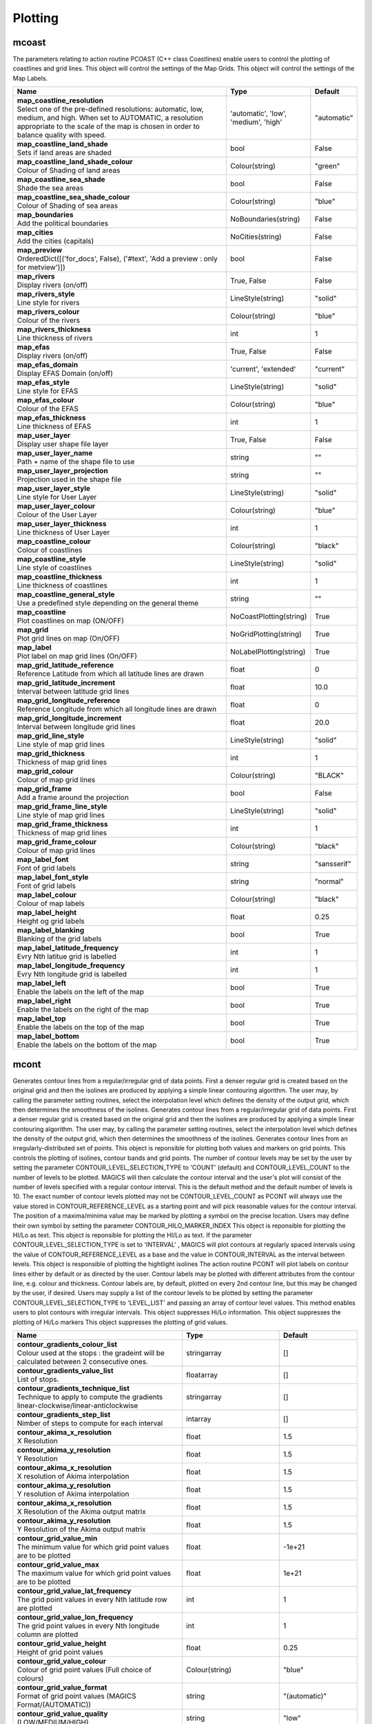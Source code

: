 Plotting
========


mcoast
------

.. ['CoastPlotting', 'Coastlines', 'GridPlotting', 'LabelPlotting']

The parameters relating to action routine PCOAST (C++ class Coastlines) enable users to control the plotting of coastlines and grid lines. This object will control the settings of the Map Grids. This object will control the settings of the Map Labels.

.. list-table::
   :header-rows: 1
   :widths: 70 20 10

   * - | Name
     - | Type
     - | Default
   * - | **map_coastline_resolution**
       | Select one of the pre-defined resolutions: automatic, low, medium, and high. When set to AUTOMATIC, a resolution appropriate to the scale of the map is chosen in order to balance quality with speed.
     - | 'automatic', 'low', 'medium', 'high'
     - | "automatic"
   * - | **map_coastline_land_shade**
       | Sets if land areas are shaded
     - | bool
     - | False
   * - | **map_coastline_land_shade_colour**
       | Colour of Shading of land areas
     - | Colour(string)
     - | "green"
   * - | **map_coastline_sea_shade**
       | Shade the sea areas
     - | bool
     - | False
   * - | **map_coastline_sea_shade_colour**
       | Colour of Shading of sea areas
     - | Colour(string)
     - | "blue"
   * - | **map_boundaries**
       | Add the political boundaries
     - | NoBoundaries(string)
     - | False
   * - | **map_cities**
       | Add the cities (capitals)
     - | NoCities(string)
     - | False
   * - | **map_preview**
       | OrderedDict([('for_docs', False), ('#text', 'Add a preview : only for metview')])
     - | bool
     - | False
   * - | **map_rivers**
       | Display rivers (on/off)
     - | True, False
     - | False
   * - | **map_rivers_style**
       | Line style for rivers
     - | LineStyle(string)
     - | "solid"
   * - | **map_rivers_colour**
       | Colour of the rivers
     - | Colour(string)
     - | "blue"
   * - | **map_rivers_thickness**
       | Line thickness of rivers
     - | int
     - | 1
   * - | **map_efas**
       | Display rivers (on/off)
     - | True, False
     - | False
   * - | **map_efas_domain**
       | Display EFAS Domain (on/off)
     - | 'current', 'extended'
     - | "current"
   * - | **map_efas_style**
       | Line style for EFAS
     - | LineStyle(string)
     - | "solid"
   * - | **map_efas_colour**
       | Colour of the EFAS
     - | Colour(string)
     - | "blue"
   * - | **map_efas_thickness**
       | Line thickness of EFAS
     - | int
     - | 1
   * - | **map_user_layer**
       | Display user shape file layer
     - | True, False
     - | False
   * - | **map_user_layer_name**
       | Path + name of the shape file to use
     - | string
     - | ""
   * - | **map_user_layer_projection**
       | Projection used in the shape file
     - | string
     - | ""
   * - | **map_user_layer_style**
       | Line style for User Layer
     - | LineStyle(string)
     - | "solid"
   * - | **map_user_layer_colour**
       | Colour of the User Layer
     - | Colour(string)
     - | "blue"
   * - | **map_user_layer_thickness**
       | Line thickness of User Layer
     - | int
     - | 1
   * - | **map_coastline_colour**
       | Colour of coastlines
     - | Colour(string)
     - | "black"
   * - | **map_coastline_style**
       | Line style of coastlines
     - | LineStyle(string)
     - | "solid"
   * - | **map_coastline_thickness**
       | Line thickness of coastlines
     - | int
     - | 1
   * - | **map_coastline_general_style**
       | Use a predefined style depending on the general theme
     - | string
     - | ""
   * - | **map_coastline**
       | Plot coastlines on map (ON/OFF)
     - | NoCoastPlotting(string)
     - | True
   * - | **map_grid**
       | Plot grid lines on map (On/OFF)
     - | NoGridPlotting(string)
     - | True
   * - | **map_label**
       | Plot label on map grid lines (On/OFF)
     - | NoLabelPlotting(string)
     - | True
   * - | **map_grid_latitude_reference**
       | Reference Latitude from which all latitude lines are drawn
     - | float
     - | 0
   * - | **map_grid_latitude_increment**
       | Interval between latitude grid lines
     - | float
     - | 10.0
   * - | **map_grid_longitude_reference**
       | Reference Longitude from which all longitude lines are drawn
     - | float
     - | 0
   * - | **map_grid_longitude_increment**
       | Interval between longitude grid lines
     - | float
     - | 20.0
   * - | **map_grid_line_style**
       | Line style of map grid lines
     - | LineStyle(string)
     - | "solid"
   * - | **map_grid_thickness**
       | Thickness of map grid lines
     - | int
     - | 1
   * - | **map_grid_colour**
       | Colour of map grid lines
     - | Colour(string)
     - | "BLACK"
   * - | **map_grid_frame**
       | Add a frame around the projection
     - | bool
     - | False
   * - | **map_grid_frame_line_style**
       | Line style of map grid lines
     - | LineStyle(string)
     - | "solid"
   * - | **map_grid_frame_thickness**
       | Thickness of map grid lines
     - | int
     - | 1
   * - | **map_grid_frame_colour**
       | Colour of map grid lines
     - | Colour(string)
     - | "black"
   * - | **map_label_font**
       | Font of grid labels
     - | string
     - | "sansserif"
   * - | **map_label_font_style**
       | Font of grid labels
     - | string
     - | "normal"
   * - | **map_label_colour**
       | Colour of map labels
     - | Colour(string)
     - | "black"
   * - | **map_label_height**
       | Height og grid labels
     - | float
     - | 0.25
   * - | **map_label_blanking**
       | Blanking of the grid labels
     - | bool
     - | True
   * - | **map_label_latitude_frequency**
       | Evry Nth latitue grid is labelled
     - | int
     - | 1
   * - | **map_label_longitude_frequency**
       | Evry Nth longitude grid is labelled
     - | int
     - | 1
   * - | **map_label_left**
       | Enable the labels on the left of the map
     - | bool
     - | True
   * - | **map_label_right**
       | Enable the labels on the right of the map
     - | bool
     - | True
   * - | **map_label_top**
       | Enable the labels on the top of the map
     - | bool
     - | True
   * - | **map_label_bottom**
       | Enable the labels on the bottom of the map
     - | bool
     - | True


mcont
-----

.. ['GradientColourTechnique', 'Akima474Method', 'Akima760Method', 'Akima761Method', 'BothValuePlotMethod', 'CalculateColourTechnique', 'CellShading', 'Contour', 'ContourLibrary', 'CountSelectionType', 'DotPolyShadingMethod', 'DumpShading', 'DumpShadingWrapper', 'GradientsColourTechnique', 'GridShading', 'HatchPolyShadingMethod', 'HiLoBoth', 'HiLoMarker', 'HiLoNumber', 'HiLoText', 'HighHiLo', 'ImageListColourTechnique', 'IntervalSelectionType', 'IsoHighlight', 'IsoLabel', 'IsoShading', 'LevelListSelectionType', 'ListColourTechnique', 'LowHiLo', 'MarkerShadingTechnique', 'MarkerValuePlotMethod', 'NoHiLo', 'NoHiLoMarker', 'NoIsoPlot', 'NoValuePlot', 'PaletteColourTechnique', 'ValuePlot']

Generates contour lines from a regular/irregular grid of data points. First a denser regular grid is created based on the original grid and then the isolines are produced by applying a simple linear contouring algorithm. The user may, by calling the parameter setting routines, select the interpolation level which defines the density of the output grid, which then determines the smoothness of the isolines. Generates contour lines from a regular/irregular grid of data points. First a denser regular grid is created based on the original grid and then the isolines are produced by applying a simple linear contouring algorithm. The user may, by calling the parameter setting routines, select the interpolation level which defines the density of the output grid, which then determines the smoothness of the isolines. Generates contour lines from an irregularly-distributed set of points. This object is reponsible for plotting both values and markers on grid points. This controls the plotting of isolines, contour bands and grid points. The number of contour levels may be set by the user by setting the parameter CONTOUR_LEVEL_SELECTION_TYPE to 'COUNT' (default) and CONTOUR_LEVEL_COUNT to the number of levels to be plotted. MAGICS will then calculate the contour interval and the user's plot will consist of the number of levels specified with a regular contour interval. This is the default method and the default number of levels is 10. The exact number of contour levels plotted may not be CONTOUR_LEVEL_COUNT as PCONT will always use the value stored in CONTOUR_REFERENCE_LEVEL as a starting point and will pick reasonable values for the contour interval. The position of a maxima/minima value may be marked by plotting a symbol on the precise location. Users may define their own symbol by setting the parameter CONTOUR_HILO_MARKER_INDEX This object is reponsible for plotting the HI/Lo as text. This object is reponsible for plotting the HI/Lo as text. If the parameter CONTOUR_LEVEL_SELECTION_TYPE is set to 'INTERVAL' , MAGICS will plot contours at regularly spaced intervals using the value of CONTOUR_REFERENCE_LEVEL as a base and the value in CONTOUR_INTERVAL as the interval between levels. This object is responsible of plotting the hightlight isolines The action routine PCONT will plot labels on contour lines either by default or as directed by the user. Contour labels may be plotted with different attributes from the contour line, e.g. colour and thickness. Contour labels are, by default, plotted on every 2nd contour line, but this may be changed by the user, if desired. Users may supply a list of the contour levels to be plotted by setting the parameter CONTOUR_LEVEL_SELECTION_TYPE to 'LEVEL_LIST' and passing an array of contour level values. This method enables users to plot contours with irregular intervals. This object suppresses Hi/Lo information. This object suppresses the plotting of Hi/Lo markers This object suppresses the plotting of grid values.

.. list-table::
   :header-rows: 1
   :widths: 70 20 10

   * - | Name
     - | Type
     - | Default
   * - | **contour_gradients_colour_list**
       | Colour used at the stops : the gradeint will be calculated between 2 consecutive ones.
     - | stringarray
     - | []
   * - | **contour_gradients_value_list**
       | List of stops.
     - | floatarray
     - | []
   * - | **contour_gradients_technique_list**
       | Technique to apply to compute the gradients linear-clockwise/linear-anticlockwise
     - | stringarray
     - | []
   * - | **contour_gradients_step_list**
       | Nimber of steps to compute for each interval
     - | intarray
     - | []
   * - | **contour_akima_x_resolution**
       | X Resolution
     - | float
     - | 1.5
   * - | **contour_akima_y_resolution**
       | Y Resolution
     - | float
     - | 1.5
   * - | **contour_akima_x_resolution**
       | X resolution of Akima interpolation
     - | float
     - | 1.5
   * - | **contour_akima_y_resolution**
       | Y resolution of Akima interpolation
     - | float
     - | 1.5
   * - | **contour_akima_x_resolution**
       | X Resolution of the Akima output matrix
     - | float
     - | 1.5
   * - | **contour_akima_y_resolution**
       | Y Resolution of the Akima output matrix
     - | float
     - | 1.5
   * - | **contour_grid_value_min**
       | The minimum value for which grid point values are to be plotted
     - | float
     - | -1e+21
   * - | **contour_grid_value_max**
       | The maximum value for which grid point values are to be plotted
     - | float
     - | 1e+21
   * - | **contour_grid_value_lat_frequency**
       | The grid point values in every Nth latitude row are plotted
     - | int
     - | 1
   * - | **contour_grid_value_lon_frequency**
       | The grid point values in every Nth longitude column are plotted
     - | int
     - | 1
   * - | **contour_grid_value_height**
       | Height of grid point values
     - | float
     - | 0.25
   * - | **contour_grid_value_colour**
       | Colour of grid point values (Full choice of colours)
     - | Colour(string)
     - | "blue"
   * - | **contour_grid_value_format**
       | Format of grid point values (MAGICS Format/(AUTOMATIC))
     - | string
     - | "(automatic)"
   * - | **contour_grid_value_quality**
       | (LOW/MEDIUM/HIGH)
     - | string
     - | "low"
   * - | **contour_grid_value_justification**
       | (LEFT/CENTRE/RIGHT)
     - | Justification(string)
     - | "centre"
   * - | **contour_grid_value_vertical_align**
       | (NORMAL/TOP/CAP/HALF/BASE/BOTTOM)
     - | 'normal', 'top', 'cap', 'half', 'base', 'bottom'
     - | "base"
   * - | **contour_grid_value_marker_height**
       | Height of grid point markers
     - | float
     - | 0.25
   * - | **contour_grid_value_marker_colour**
       | Colour of grid point markers (Full choice of colours)
     - | Colour(string)
     - | "red"
   * - | **contour_grid_value_marker_qual**
       | (LOW/MEDIUM/HIGH)
     - | string
     - | "low"
   * - | **contour_grid_value_marker_index**
       | Table number of marker index. See Appendix for Plotting Attributes
     - | int
     - | 3
   * - | **contour_grid_value_position**
       | Position of the value
     - | 'right', 'left', 'bottom', 'top'
     - | "top"
   * - | **contour_shade_max_level_colour**
       | Highest shading band colour
     - | Colour(string)
     - | "blue"
   * - | **contour_shade_min_level_colour**
       | Lowest shading band colour
     - | Colour(string)
     - | "red"
   * - | **contour_shade_colour_direction**
       | Direction of colour sequencing for shading (CLOCKWISE/ ANTI_CLOCKWISE)
     - | 'clockwise', 'anti_clockwise'
     - | "anti_clockwise"
   * - | **contour_shade_cell_resolution**
       | Number of cells per cm for CELL shading
     - | float
     - | 10.0
   * - | **contour_shade_cell_method**
       | NMethod of determining the colour of a cell (INTERPOLATE/ NEAREST)
     - | 'nearest', 'interpolate'
     - | "nearest"
   * - | **contour_shade_cell_resolution_method**
       | if adaptive, magics will switch to grid_shading when the data resolution is greater that the requested resolution
     - | 'classic', 'adaptive'
     - | "classic"
   * - | **legend**
       | Turn legend on or off
     - | bool
     - | False
   * - | **contour**
       | Turn contouring on or off
     - | IsoPlot(string)
     - | True
   * - | **contour_method**
       | Contouring method
     - | ContourMethod(string)
     - | "automatic"
   * - | **contour_interpolation_floor**
       | Any value below this floor will be forced to the floor value. avoid the bubbles artificially created by the interpolation method
     - | float
     - | -2147483647
   * - | **contour_interpolation_ceiling**
       | any value above this ceiling will be forced to the ceiling value. avoid the bubbles artificially created by the interpolation method
     - | float
     - | 2147483647
   * - | **contour_automatic_setting**
       | Turn the automatic setting of contouring attributes
     - | False, 'style_name', 'ecmwf'
     - | False
   * - | **contour_style_name**
       | Use of a predeined setting
     - | string
     - | ""
   * - | **contour_metadata_only**
       | Only get the metadata
     - | bool
     - | False
   * - | **contour_automatic_library_path**
       | Users can give their own directory to setup the automatic library of contours
     - | string
     - | ""
   * - | **contour_hilo**
       | Plot local maxima/minima
     - | HiLoBase(string)
     - | False
   * - | **contour_grid_value_plot**
       | Plot Grid point values
     - | ValuePlotBase(string)
     - | False
   * - | **contour_predefined_setting**
       | Use of a predeined setting
     - | string
     - | ""
   * - | **contour_automatic_library_path**
       | Users can give their own directory to setup the automatic library of contours
     - | string
     - | ""
   * - | **contour_max_level**
       | Highest level for contours to be drawn
     - | float
     - | 1e+21
   * - | **contour_min_level**
       | Lowest level for contours to be drawn
     - | float
     - | -1e+21
   * - | **contour_shade_max_level**
       | Highest level for contours to be shaded
     - | float
     - | 1e+21
   * - | **contour_shade_min_level**
       | Lowest level for contours to be shaded
     - | float
     - | -1e+21
   * - | **contour_level_count**
       | Count or number of levels to be plotted. Magics will try to find "nice levels", this means that the number of levels could be slightly different from the asked number of levels
     - | int
     - | 10
   * - | **contour_level_tolerance**
       | Tolerance: Do not use nice levels if the number of levels is really to different [count +/- tolerance]
     - | int
     - | 2
   * - | **contour_reference_level**
       | Contour level from which contour interval is calculated
     - | float
     - | 0.0
   * - | **contour_shade_dot_size**
       | Size of dot in shading pattern
     - | float
     - | 0.02
   * - | **contour_shade_max_level_density**
       | Dots/square centimetre in highest shading band
     - | float
     - | 50.0
   * - | **contour_shade_min_level_density**
       | Dots/square centimetre in lowest shading band
     - | float
     - | 1.0
   * - | **contour_shade_cell_resolution**
       | Number of cells per cm for CELL shading
     - | float
     - | 10.0
   * - | **contour_shade_cell_method**
       | NMethod of determining the colour of a cell (INTERPOLATE/ NEAREST)
     - | 'nearest', 'interpolate'
     - | "nearest"
   * - | **contour_gradients_colour_list**
       | Colour used at the stops : the gradeint will be calculated between 2 consecutive ones.
     - | stringarray
     - | []
   * - | **contour_gradients_waypoint_method**
       | waypoints at the left, right, middle of the interval.
     - | 'both', 'ignore', 'left', 'right'
     - | "both"
   * - | **contour_gradients_technique**
       | Technique to apply to compute the gradients rgb/hcl/hsl
     - | 'rgb', 'hcl', 'hsl'
     - | "rgb"
   * - | **contour_gradients_technique_direction**
       | Technique to apply to compute the gradients clockwise/anticlockwise
     - | 'clockwise', 'anti_clockwise', 'shortest', 'longest'
     - | "clockwise"
   * - | **contour_gradients_step_list**
       | Number of steps to compute for each interval
     - | intarray
     - | []
   * - | **contour_shade_method**
       | Method used for shading (DOT/ AREA_FILL/ HATCH)
     - | PolyShadingMethod(string)
     - | "dot"
   * - | **contour_grid_shading_position**
       | Middle : the point is in the midlle of the cell, bottom_left : the point is in the bottom left corner
     - | 'middle', 'bottom_left'
     - | "middle"
   * - | **contour_shade_hatch_index**
       | The hatching pattern(s) to use. 0 Provides an automatic sequence of patterns, other values set a constant pattern across all contour bands.
     - | int
     - | 0
   * - | **contour_shade_hatch_thickness**
       | Thickness of hatch lines
     - | int
     - | 1
   * - | **contour_shade_hatch_density**
       | Number of hatch lines per cm.
     - | float
     - | 18.0
   * - | **contour_hilo_height**
       | Height of local maxima/minima text or numbers
     - | float
     - | 0.4
   * - | **contour_hilo_quality**
       | (LOW/MEDIUM/HIGH)
     - | string
     - | "low"
   * - | **contour_hi_colour**
       | Colour of local maxima text or number
     - | Colour(string)
     - | "blue"
   * - | **contour_lo_colour**
       | Colour of local minima text or number
     - | Colour(string)
     - | "blue"
   * - | **contour_hilo_format**
       | Format of HILO numbers (MAGICS Format/(AUTOMATIC))
     - | string
     - | "(automatic)"
   * - | **contour_hilo_marker_height**
       | Height of HILO marker symbol
     - | float
     - | 0.1
   * - | **contour_hilo_marker_index**
       | Table number of marker symbol. See chapter on Plotting Attributes
     - | int
     - | 3
   * - | **contour_hilo_marker_colour**
       | Colour of grid point markers(Full choice of colours)
     - | Colour(string)
     - | "red"
   * - | **contour_hilo_height**
       | Height of local maxima/minima text or numbers
     - | float
     - | 0.4
   * - | **contour_hilo_quality**
       | (LOW/MEDIUM/HIGH)
     - | string
     - | "low"
   * - | **contour_hi_colour**
       | Colour of local maxima text or number
     - | Colour(string)
     - | "blue"
   * - | **contour_lo_colour**
       | Colour of local minima text or number
     - | Colour(string)
     - | "blue"
   * - | **contour_hilo_format**
       | Format of HILO numbers (MAGICS Format/(AUTOMATIC))
     - | string
     - | "(automatic)"
   * - | **contour_hilo_height**
       | Height of local maxima/minima text or numbers
     - | float
     - | 0.4
   * - | **contour_hilo_quality**
       | (LOW/MEDIUM/HIGH)
     - | string
     - | "low"
   * - | **contour_hi_colour**
       | Colour of local maxima text or number
     - | Colour(string)
     - | "blue"
   * - | **contour_lo_colour**
       | Colour of local minima text or number
     - | Colour(string)
     - | "blue"
   * - | **contour_hilo_format**
       | Format of HILO numbers (MAGICS Format/(AUTOMATIC))
     - | string
     - | "(automatic)"
   * - | **contour_hi_text**
       | Text to represent local maxima
     - | string
     - | "H"
   * - | **contour_lo_text**
       | Text to represent local minima
     - | string
     - | "L"
   * - | **contour_hilo_blanking**
       | Blank around highs and lows (ON/OFF)
     - | bool
     - | False
   * - | **contour_hilo_type**
       | Type of high/low (TEXT/NUMBER/BOTH)
     - | HiLoTechnique(string)
     - | "text"
   * - | **contour_hilo_window_size**
       | Size of the window used to calculate the Hi/Lo
     - | int
     - | 3
   * - | **contour_hilo_reduction_radius**
       | Search radius (in grid points) for reducing the number of minima
     - | float
     - | 0.0
   * - | **contour_hilo_suppress_radius**
       | Radius of HiLo search in grid points (default value is for global cylindrical map)
     - | float
     - | 15.0
   * - | **contour_hilo_max_value**
       | Local HiLo above specified value are not drawn
     - | float
     - | 1e+21
   * - | **contour_hilo_min_value**
       | Local HiLo below specified value are not drawn
     - | float
     - | -1e+21
   * - | **contour_hi_max_value**
       | Local HI above specified value are not drawn
     - | float
     - | 1e+21
   * - | **contour_hi_min_value**
       | Local HI below specified value are not drawn
     - | float
     - | -1e+21
   * - | **contour_lo_max_value**
       | Local Lo above specified value are not drawn
     - | float
     - | 1e+21
   * - | **contour_lo_min_value**
       | Local Lo below specified value are not drawn
     - | float
     - | -1e+21
   * - | **contour_hilo_marker**
       | Plot hilo marker (ON/OFF)
     - | HiLoMarkerBase(string)
     - | False
   * - | **image_colour_table**
       | List of colours to be used in image plotting.
     - | stringarray
     - | []
   * - | **contour_max_level**
       | Highest level for contours to be drawn
     - | float
     - | 1e+21
   * - | **contour_min_level**
       | Lowest level for contours to be drawn
     - | float
     - | -1e+21
   * - | **contour_shade_max_level**
       | Highest level for contours to be shaded
     - | float
     - | 1e+21
   * - | **contour_shade_min_level**
       | Lowest level for contours to be shaded
     - | float
     - | -1e+21
   * - | **contour_reference_level**
       | Contour level from which contour interval is calculated
     - | float
     - | 0.0
   * - | **contour_interval**
       | Interval in data units between two contour lines
     - | float
     - | 8.0
   * - | **contour_highlight_style**
       | Style of highlighting (SOLID/ DASH/ DOT/ CHAIN_DASH/ CHAIN_DOT)
     - | LineStyle(string)
     - | "solid"
   * - | **contour_reference_level**
       | Contour level reference
     - | float
     - | 0.0
   * - | **contour_highlight_colour**
       | Colour of highlight line
     - | Colour(string)
     - | "blue"
   * - | **contour_highlight_thickness**
       | Thickness of highlight line
     - | int
     - | 3
   * - | **contour_highlight_frequency**
       | Frequency of highlight line
     - | int
     - | 4
   * - | **contour_label_type**
       | Type of label (TEXT/NUMBER/BOTH)
     - | string
     - | "number"
   * - | **contour_label_text**
       | Text for labels
     - | string
     - | ""
   * - | **contour_label_height**
       | Height of contour labels
     - | float
     - | 0.3
   * - | **contour_label_format**
       | Format of contour labels (MAGICS Format/(AUTOMATIC))
     - | string
     - | "(automatic)"
   * - | **contour_label_blanking**
       | Label Blanking
     - | bool
     - | True
   * - | **contour_label_quality**
       | (LOW/MEDIUM/HIGH)
     - | string
     - | "low"
   * - | **contour_label_font**
       | Name of the font
     - | string
     - | "sansserif"
   * - | **contour_label_font_style**
       | Style of the font bold/italic
     - | string
     - | "normal"
   * - | **contour_label_colour**
       | Colour of contour labels
     - | string
     - | "contour_line_colour"
   * - | **contour_label_frequency**
       | Every Nth contour line is labelled
     - | int
     - | 2
   * - | **contour_shade_technique**
       | Technique used for shading (POLYGON_SHADING/ CELL_SHADING/ MARKER)
     - | ShadingTechnique(string)
     - | "polygon_shading"
   * - | **contour_shade_max_level**
       | Maximum level for which shading is required
     - | float
     - | 1e+21
   * - | **contour_shade_min_level**
       | Minimum level for which shading is required
     - | float
     - | -1e+21
   * - | **contour_shade_colour_method**
       | Method of generating the colours of the bands in contour shading (list/calculate/advanced)
     - | ColourTechnique(string)
     - | "calculate"
   * - | **contour_max_level**
       | Highest level for contours to be drawn
     - | float
     - | 1e+21
   * - | **contour_min_level**
       | Lowest level for contours to be drawn
     - | float
     - | -1e+21
   * - | **contour_shade_max_level**
       | Highest level for contours to be shaded
     - | float
     - | 1e+21
   * - | **contour_shade_min_level**
       | Lowest level for contours to be shaded
     - | float
     - | -1e+21
   * - | **contour_level_list**
       | List of contour levels to be plotted
     - | floatarray
     - | []
   * - | **contour_shade_colour_list**
       | List of colours to be used in contour shading.
     - | stringarray
     - | []
   * - | **contour_hilo_type**
       | Type of high/low (TEXT/NUMBER/BOTH)
     - | HiLoTechnique(string)
     - | "text"
   * - | **contour_hilo_window_size**
       | Size of the window used to calculate the Hi/Lo
     - | int
     - | 3
   * - | **contour_hilo_reduction_radius**
       | Search radius (in grid points) for reducing the number of minima
     - | float
     - | 0.0
   * - | **contour_hilo_suppress_radius**
       | Radius of HiLo search in grid points (default value is for global cylindrical map)
     - | float
     - | 15.0
   * - | **contour_hilo_max_value**
       | Local HiLo above specified value are not drawn
     - | float
     - | 1e+21
   * - | **contour_hilo_min_value**
       | Local HiLo below specified value are not drawn
     - | float
     - | -1e+21
   * - | **contour_hi_max_value**
       | Local HI above specified value are not drawn
     - | float
     - | 1e+21
   * - | **contour_hi_min_value**
       | Local HI below specified value are not drawn
     - | float
     - | -1e+21
   * - | **contour_lo_max_value**
       | Local Lo above specified value are not drawn
     - | float
     - | 1e+21
   * - | **contour_lo_min_value**
       | Local Lo below specified value are not drawn
     - | float
     - | -1e+21
   * - | **contour_hilo_marker**
       | Plot hilo marker (ON/OFF)
     - | HiLoMarkerBase(string)
     - | False
   * - | **contour_shade_colour_table**
       | Colour table to be used with MARKER shading technique
     - | stringarray
     - | []
   * - | **contour_shade_height_table**
       | Height table to be used with MARKER shading technique
     - | floatarray
     - | []
   * - | **contour_shade_marker_table_type**
       | index: using contour_shade_marker_table and definiing the markers by index, name: using contour_shade_marker_name_table and defining the symbols by their names
     - | 'index', 'marker'
     - | "index"
   * - | **contour_shade_marker_table**
       | Marker table to be used with MARKER shading technique
     - | intarray
     - | []
   * - | **contour_shade_marker_name_table**
       | Marker name table to be used with MARKER shading technique
     - | stringarray
     - | []
   * - | **contour_grid_value_min**
       | The minimum value for which grid point values are to be plotted
     - | float
     - | -1e+21
   * - | **contour_grid_value_max**
       | The maximum value for which grid point values are to be plotted
     - | float
     - | 1e+21
   * - | **contour_grid_value_lat_frequency**
       | The grid point values in every Nth latitude row are plotted
     - | int
     - | 1
   * - | **contour_grid_value_lon_frequency**
       | The grid point values in every Nth longitude column are plotted
     - | int
     - | 1
   * - | **contour_grid_value_height**
       | Height of grid point values
     - | float
     - | 0.25
   * - | **contour_grid_value_colour**
       | Colour of grid point values (Full choice of colours)
     - | Colour(string)
     - | "blue"
   * - | **contour_grid_value_format**
       | Format of grid point values (MAGICS Format/(AUTOMATIC))
     - | string
     - | "(automatic)"
   * - | **contour_grid_value_quality**
       | (LOW/MEDIUM/HIGH)
     - | string
     - | "low"
   * - | **contour_grid_value_justification**
       | (LEFT/CENTRE/RIGHT)
     - | Justification(string)
     - | "centre"
   * - | **contour_grid_value_vertical_align**
       | (NORMAL/TOP/CAP/HALF/BASE/BOTTOM)
     - | 'normal', 'top', 'cap', 'half', 'base', 'bottom'
     - | "base"
   * - | **contour_grid_value_marker_height**
       | Height of grid point markers
     - | float
     - | 0.25
   * - | **contour_grid_value_marker_colour**
       | Colour of grid point markers (Full choice of colours)
     - | Colour(string)
     - | "red"
   * - | **contour_grid_value_marker_qual**
       | (LOW/MEDIUM/HIGH)
     - | string
     - | "low"
   * - | **contour_grid_value_marker_index**
       | Table number of marker index. See Appendix for Plotting Attributes
     - | int
     - | 3
   * - | **contour_special_legend**
       | Used in wrep to produce special legend such as spaghetti!
     - | string
     - | ""
   * - | **contour_threads**
       | NUmber of threads used to optimise the contouring (possible 1, 4 or 9)
     - | int
     - | 4
   * - | **contour_internal_reduction_factor**
       | Internal factor for contouring
     - | float
     - | 4.0
   * - | **contour_internal_technique**
       | Internal technique for contouring : interpolate/nearest
     - | string
     - | "interpolate"
   * - | **contour_legend_text**
       | Text to be used in legend
     - | string
     - | " "
   * - | **contour_line_style**
       | Style of contour line
     - | LineStyle(string)
     - | "solid"
   * - | **contour_line_thickness**
       | Thickness of contour line
     - | int
     - | 1
   * - | **contour_line_colour_rainbow**
       | if On, rainbow colouring method will be used.
     - | bool
     - | False
   * - | **contour_line_colour**
       | Colour of contour line
     - | Colour(string)
     - | "blue"
   * - | **contour_line_colour_rainbow_method**
       | Method of generating the colours for isoline
     - | ColourTechnique(string)
     - | "calculate"
   * - | **contour_line_colour_rainbow_max_level_colour**
       | Colour to be used for the max level
     - | Colour(string)
     - | "blue"
   * - | **contour_line_colour_rainbow_min_level_colour**
       | Colour to be used for the mainlevel
     - | Colour(string)
     - | "red"
   * - | **contour_line_colour_rainbow_direction**
       | Direction of colour sequencing for colouring
     - | 'clockwise', 'anti-clockwise'
     - | "anti_clockwise"
   * - | **contour_line_colour_rainbow_colour_list**
       | List of colours to be used in rainbow isolines
     - | stringarray
     - | []
   * - | **contour_line_colour_rainbow_colour_list_policy**
       | What to do if the list of colours is smaller that the list of contour: lastone/cycle
     - | ListPolicy(string)
     - | "lastone"
   * - | **contour_line_thickness_rainbow_list**
       | List of thickness to used when rainbow method is on
     - | intarray
     - | []
   * - | **contour_line_thickness_rainbow_list_policy**
       | What to do if the list of thickness is smaller that the list of contour: lastone/cycle
     - | ListPolicy(string)
     - | "lastone"
   * - | **contour_line_style_rainbow_list**
       | List of line style to used when rainbow method is on
     - | stringarray
     - | []
   * - | **contour_line_style_rainbow_list_policy**
       | What to do if the list of line styles is smaller that the list of contour: lastone/cycle
     - | ListPolicy(string)
     - | "lastone"
   * - | **contour_highlight**
       | Plot contour highlights (ON/OFF)
     - | NoIsoHighlight(string)
     - | True
   * - | **contour_level_selection_type**
       | count: calculate a reasonable contour interval taking into account the min/max and the requested number of isolines. interval: regularly spaced intervals using the reference_level as base. level_list: uses the given list of levels.
     - | LevelSelection(string)
     - | "count"
   * - | **contour_label**
       | Plot labels on contour lines
     - | NoIsoLabel(string)
     - | True
   * - | **contour_shade**
       | Turn shading on
     - | NoIsoShading(string)
     - | False
   * - | **contour_legend_only**
       | Inform the contour object do generate only the legend and not the plot!
     - | bool
     - | False
   * - | **contour_shade_palette_name**
       | Colour used at the stops : the gradeint will be calculated between 2 consecutive ones.
     - | string
     - | ""
   * - | **contour_shade_palette_policy**
       | What to do if the list of colours is smaller that the list of levels: lastone/cycle
     - | ListPolicy(string)
     - | "lastone"
   * - | **contour_grid_value_type**
       | For Gaussian fields, plot normal (regular) values or reduced grid values. (NORMAL/REDUCED/akima). If akima, the akima grid values will be plotted
     - | 'normal', 'reduced', 'akima'
     - | "normal"
   * - | **contour_grid_value_plot_type**
       | (VALUE/MARKER/BOTH)
     - | ValuePlotMethod(string)
     - | "value"


msymb
-----

.. ['SymbolAdvancedTableMode', 'SymbolIndividualMode', 'SymbolPlotting', 'SymbolTableMode']

Here comes the description of the SymbolTableMode object Here comes the description of the SymbolIndividualMode object This action routine (and C++object) controls the plotting of meteorological and marker symbols. Here comes the description of the SymbolTableMode object

.. list-table::
   :header-rows: 1
   :widths: 70 20 10

   * - | Name
     - | Type
     - | Default
   * - | **symbol_advanced_table_selection_type**
       | Technique to use to calculate the shading band levels.
     - | 'count', 'interval', 'list'
     - | "count"
   * - | **symbol_advanced_table_min_value**
       | Min value to plot
     - | float
     - | -1e+21
   * - | **symbol_advanced_table_max_value**
       | Max value to plot
     - | float
     - | 1e+21
   * - | **symbol_advanced_table_level_count**
       | Count or number of levels to be plotted. Magics will try to find "nice levels", this means that the number of levels could be slightly different from the requested number of levels
     - | int
     - | 10
   * - | **symbol_advanced_table_level_tolerance**
       | Tolerance: Do not use "nice levels" if the number of levels is really to different [count +/- tolerance]
     - | int
     - | 2
   * - | **symbol_advanced_table_interval**
       | Interval in data units between different bands of shading
     - | float
     - | 8.0
   * - | **symbol_advanced_table_reference_level**
       | Level from which the level interval is calculated
     - | float
     - | 0.0
   * - | **symbol_advanced_table_level_list**
       | List of shading band levels to be plotted
     - | floatarray
     - | []
   * - | **symbol_advanced_table_colour_method**
       | Method of generating the colours of the bands in polygon shading
     - | ColourTechnique(string)
     - | "calculate"
   * - | **symbol_advanced_table_max_level_colour**
       | Highest shading band colour
     - | Colour(string)
     - | "blue"
   * - | **symbol_advanced_table_min_level_colour**
       | Lowest shading band colour
     - | Colour(string)
     - | "red"
   * - | **symbol_advanced_table_colour_direction**
       | Direction of colour sequencing for plotting (CLOCKWISE/ ANTI_CLOCKWISE)
     - | 'clockwise', 'anti-clockwise'
     - | "anti_clockwise"
   * - | **symbol_advanced_table_colour_list**
       | List of colours to be used in symbol plotting
     - | stringarray
     - | []
   * - | **symbol_advanced_table_colour_list_policy**
       | What to do if the list of colours is smaller than the list of intervals: lastone/cycle
     - | ListPolicy(string)
     - | "lastone"
   * - | **symbol_advanced_table_marker_list**
       | List of markers to be used in symbol plotting
     - | intarray
     - | []
   * - | **symbol_advanced_table_marker_name_list**
       | List of markers to be used in symbol plotting symbol
     - | stringarray
     - | []
   * - | **symbol_advanced_table_marker_list_policy**
       | What to do if the list of markers is smaller than the list of intervals: lastone/cycle
     - | ListPolicy(string)
     - | "lastone"
   * - | **symbol_advanced_table_height_method**
       | Method of generating the height
     - | HeightTechnique(string)
     - | "list"
   * - | **symbol_advanced_table_height_max_value**
       | Maximum height to use
     - | float
     - | 0.2
   * - | **symbol_advanced_table_height_min_value**
       | Mininimum height to use
     - | float
     - | 0.1
   * - | **symbol_advanced_table_height_list**
       | List of heights to be used
     - | floatarray
     - | []
   * - | **symbol_advanced_table_height_list_policy**
       | What to do if the list of heights is smaller than the list of intervals: lastone/cycle
     - | ListPolicy(string)
     - | "lastone"
   * - | **symbol_advanced_table_text_list**
       | Text to display
     - | stringarray
     - | []
   * - | **symbol_advanced_table_text_list_policy**
       | What to do if the list of text is smaller that the list of intervals lastone: reuse the last one, cycle: return to the fisrt one
     - | ListPolicy(string)
     - | "cycle"
   * - | **symbol_advanced_table_text_font**
       | Font to use for text plotting.
     - | string
     - | "sansserif"
   * - | **symbol_advanced_table_text_font_size**
       | Font size
     - | float
     - | 0.25
   * - | **symbol_advanced_table_text_font_style**
       | Font Style
     - | string
     - | "normal"
   * - | **symbol_advanced_table_text_font_colour**
       | Symbol Colour
     - | Colour(string)
     - | "automatic"
   * - | **symbol_advanced_table_text_display_type**
       | How to display text none:do not display it centre : display it instead of the symbol, right : attached it to the right of the symbol, top : attached it to the top of the symbol, bottom: attached it to the bottom of the symbol,
     - | 'centre', 'none', 'right', 'left', 'top', 'bottom'
     - | "none"
   * - | **symbol_advanced_table_outlayer_method**
       | outlayer method
     - | NoOutLayerTechnique(string)
     - | "none"
   * - | **symbol_advanced_table_outlayer_min_value**
       | outlayer min value
     - | float
     - | -1e+21
   * - | **symbol_advanced_table_outlayer_max_value**
       | outlayer max value
     - | float
     - | 1e+21
   * - | **legend_user_text**
       | if set, the text to be shown for the symbol group in the legend
     - | string
     - | ""
   * - | **symbol_colour**
       | Colour of symbols.
     - | Colour(string)
     - | "BLUE"
   * - | **symbol_height**
       | Height of symbols.
     - | float
     - | 0.2
   * - | **symbol_marker_mode**
       | Method to select a marker : by name, by index, by image : in that case, Magics will use an external image as marker.
     - | string
     - | "index"
   * - | **symbol_marker_index**
       | Marker indice: An integer between 1 and 28
     - | int
     - | 1
   * - | **symbol_marker_name**
       | Symbol name. Choose in a list of available markers dot/circle/ww_00 ...
     - | string
     - | "dot"
   * - | **symbol_image_path**
       | Path to the image
     - | string
     - | ""
   * - | **symbol_image_format**
       | Format of the image file. If set to AUTOMATIC, the file extension will be used to determine the file type.
     - | 'automatic', 'png', 'svg'
     - | "automatic"
   * - | **symbol_image_width**
       | width of the image
     - | float
     - | -1.0
   * - | **symbol_image_height**
       | height of the image
     - | float
     - | -1.0
   * - | **symbol_text_list**
       | list of texts to plot
     - | stringarray
     - | []
   * - | **symbol_text_position**
       | Position of the text
     - | 'right', 'left', 'bottom', 'top'
     - | "right"
   * - | **symbol_text_font**
       | Font to use
     - | string
     - | "sansserif"
   * - | **symbol_text_font_size**
       | Font size
     - | float
     - | 0.25
   * - | **symbol_text_font_style**
       | Font style
     - | string
     - | "normal"
   * - | **symbol_text_font_colour**
       | Font colour.
     - | Colour(string)
     - | "automatic"
   * - | **symbol_legend_height**
       | If set, the height will be used to plot the symbols in the legend
     - | float
     - | -1.0
   * - | **legend**
       | Turn legend on or off (ON/OFF) : New Parameter!
     - | bool
     - | False
   * - | **symbol_scaling_method**
       | Turn legend on or off (ON/OFF) : New Parameter!
     - | bool
     - | False
   * - | **symbol_scaling_level_0_height**
       | Turn legend on or off (ON/OFF) : New Parameter!
     - | float
     - | 0.1
   * - | **symbol_scaling_factor**
       | Turn legend on or off (ON/OFF) : New Parameter!
     - | float
     - | 4.0
   * - | **symbol_type**
       | Defines the type of symbol plotting required
     - | 'number', 'text', 'marker', 'wind'
     - | "number"
   * - | **symbol_table_mode**
       | Specifies if plotting is to be in advanced, table (on) or individual mode (off). Note: The simple table mode is not recommended anymore, try to use the advanced mode instead, this should give you easier control of the plot.
     - | SymbolMode(string)
     - | "OFF"
   * - | **symbol_marker_mode**
       | Method to select a marker : by name, by index, by image : in that case, Magics will use an external image as marker.
     - | 'index', 'name', 'image'
     - | "index"
   * - | **symbol_format**
       | Format used to plot values (MAGICS Format/(AUTOMATIC))
     - | string
     - | "(automatic)"
   * - | **symbol_text_blanking**
       | blanking of the text
     - | bool
     - | False
   * - | **symbol_outline**
       | Add an outline to each symbol
     - | bool
     - | False
   * - | **symbol_outline_colour**
       | Colour of the outline
     - | Colour(string)
     - | "black"
   * - | **symbol_outline_thickness**
       | thickness of the outline
     - | int
     - | 1
   * - | **symbol_outline_style**
       | Line Style of outline
     - | LineStyle(string)
     - | "solid"
   * - | **symbol_connect_line**
       | Connect all the symbols with a line
     - | bool
     - | False
   * - | **symbol_connect_automatic_line_colour**
       | if on, will use the colour of the symbol
     - | bool
     - | True
   * - | **symbol_connect_line_colour**
       | Colour of the connecting line
     - | Colour(string)
     - | "black"
   * - | **symbol_connect_line_thickness**
       | thickness of the connecting line
     - | int
     - | 1
   * - | **symbol_connect_line_style**
       | Line Style of connecting line
     - | LineStyle(string)
     - | "solid"
   * - | **symbol_legend_only**
       | Inform the contour object do generate only the legend and not the plot .. [Web sdpecific]
     - | bool
     - | False
   * - | **symbol_min_table**
       | Table of minimum values. The table is used in conjunction with SYMBOL_MAX_TABLE
     - | floatarray
     - | []
   * - | **symbol_max_table**
       | Table of maximum values. The table is used in conjunction with SYMBOL_MIN_TABLE
     - | floatarray
     - | []
   * - | **symbol_marker_table**
       | Table of MARKER indices. The table is to be used in conjunction with SYMBOL_MIN_TABLE and SYMBOL_MAX_TABLE
     - | intarray
     - | []
   * - | **symbol_name_table**
       | Table of Symbol names. The table is to be used in conjunction with SYMBOL_MIN_TABLE and SYMBOL_MAX_TABLE
     - | stringarray
     - | []
   * - | **symbol_colour_table**
       | Table of SYMBOL colours. T The table is to be used in conjunction with SYMBOL_MIN_TABLE and SYMBOL_MAX_TABLE
     - | stringarray
     - | []
   * - | **symbol_height_table**
       | Table of SYMBOL heights. The table is to be used in conjunction with SYMBOL_MIN_TABLE and SYMBOL_MAX_TABLE
     - | floatarray
     - | []

